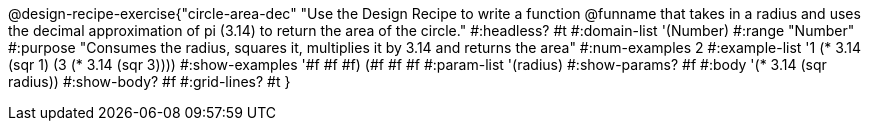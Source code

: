 @design-recipe-exercise{"circle-area-dec"
"Use the Design Recipe to write a function @funname that takes in a radius and uses the decimal approximation of pi (3.14) to return the area of the circle."
#:headless? #t
#:domain-list '(Number)
#:range "Number"
#:purpose "Consumes the radius, squares it, multiplies it by 3.14 and returns the area"
#:num-examples 2
#:example-list '((1 (* 3.14 (sqr 1)))
             (3 (* 3.14 (sqr 3))))
#:show-examples '((#f #f #f) (#f #f #f))
#:param-list '(radius)
#:show-params? #f
#:body '(* 3.14 (sqr radius))
#:show-body? #f
#:grid-lines? #t
}
